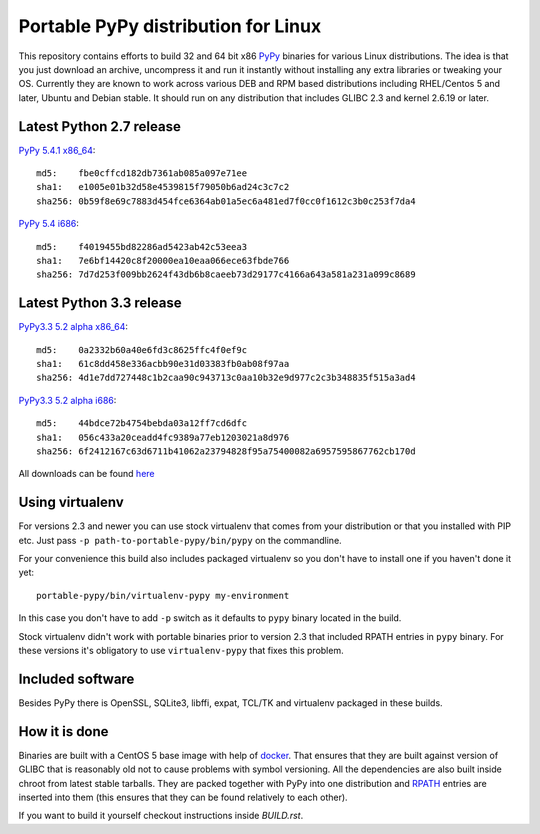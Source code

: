 ====================================
Portable PyPy distribution for Linux
====================================

This repository contains efforts to build 32 and 64 bit
x86 `PyPy <http://pypy.org>`_ binaries for various Linux distributions. The idea
is that you just download an archive, uncompress it and run
it instantly without installing any extra libraries or tweaking
your OS.
Currently they are known to work across various DEB and RPM based
distributions including RHEL/Centos 5 and later, Ubuntu and Debian stable.
It should run on any distribution that includes GLIBC 2.3 and kernel 2.6.19
or later.

Latest Python 2.7 release
=========================

`PyPy 5.4.1 x86_64 <https://bitbucket.org/squeaky/portable-pypy/downloads/pypy-5.4.1-linux_x86_64-portable.tar.bz2>`_::

    md5:    fbe0cffcd182db7361ab085a097e71ee
    sha1:   e1005e01b32d58e4539815f79050b6ad24c3c7c2
    sha256: 0b59f8e69c7883d454fce6364ab01a5ec6a481ed7f0cc0f1612c3b0c253f7da4

`PyPy 5.4 i686 <https://bitbucket.org/squeaky/portable-pypy/downloads/pypy-5.4-linux_i686-portable.tar.bz2>`_::

    md5:    f4019455bd82286ad5423ab42c53eea3
    sha1:   7e6bf14420c8f20000ea10eaa066ece63fbde766
    sha256: 7d7d253f009bb2624f43db6b8caeeb73d29177c4166a643a581a231a099c8689

Latest Python 3.3 release
=========================

`PyPy3.3 5.2 alpha x86_64 <https://bitbucket.org/squeaky/portable-pypy/downloads/pypy3.3-5.2-alpha-20160602-linux_x86_64-portable.tar.bz2>`_::

    md5:    0a2332b60a40e6fd3c8625ffc4f0ef9c
    sha1:   61c8dd458e336acbb90e31d03383fb0ab08f97aa
    sha256: 4d1e7dd727448c1b2caa90c943713c0aa10b32e9d977c2c3b348835f515a3ad4

`PyPy3.3 5.2 alpha i686 <https://bitbucket.org/squeaky/portable-pypy/downloads/pypy3.3-5.2-alpha-20160602-linux_i686-portable.tar.bz2>`_::

    md5:    44bdce72b4754bebda03a12ff7cd6dfc
    sha1:   056c433a20ceadd4fc9389a77eb1203021a8d976
    sha256: 6f2412167c63d6711b41062a23794828f95a75400082a6957595867762cb170d


All downloads can be found `here <https://bitbucket.org/squeaky/portable-pypy/downloads>`_

Using virtualenv
================

For versions 2.3 and newer you can use stock virtualenv that comes from your
distribution or that you installed with PIP etc. Just pass
``-p path-to-portable-pypy/bin/pypy`` on the commandline.

For your convenience this build also includes packaged virtualenv so you
don't have to install one if you haven't done it yet::

    portable-pypy/bin/virtualenv-pypy my-environment

In this case you don't have to add ``-p`` switch as it defaults to ``pypy`` binary
located in the build.

Stock virtualenv didn't work with portable binaries prior to version 2.3 that included RPATH
entries in ``pypy`` binary. For these versions it's obligatory to use
``virtualenv-pypy`` that fixes this problem.

Included software
=================

Besides PyPy there is OpenSSL, SQLite3, libffi, expat, TCL/TK and virtualenv packaged
in these builds.

How it is done
==============

Binaries are built with a CentOS 5 base image with help of `docker <http://docker.com/>`_.
That ensures that they are built against version of GLIBC that is reasonably
old not to cause problems with symbol versioning.
All the dependencies are also built inside chroot from latest stable tarballs. They are packed together with PyPy
into one distribution and `RPATH <http://enchildfone.wordpress.com/2010/03/23/a-description-of-rpath-origin-ld_library_path-and-portable-linux-binaries/>`_
entries are inserted into them (this ensures that they can be found relatively to each other).

If you want to build it yourself checkout instructions inside `BUILD.rst`.

